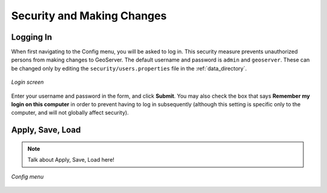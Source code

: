 .. _web_admin_config_intro:

Security and Making Changes
===========================

Logging In
----------

When first navigating to the Config menu, you will be asked to log in.  This security measure prevents unauthorized persons from making changes to GeoServer.  The default username and password is ``admin`` and ``geoserver``.  These can be changed only by editing the ``security/users.properties`` file in the :ref:`data_directory`.  

.. figure:: login.png
   :align: center

   *Login screen*

Enter your username and password in the form, and click **Submit**.  You may also check the box that says **Remember my login on this computer** in order to prevent having to log in subsequently (although this setting is specific only to the computer, and will not globally affect security).

Apply, Save, Load
-----------------

.. note:: Talk about Apply, Save, Load here!

.. figure:: configmenu.png
   :align: center

   *Config menu*